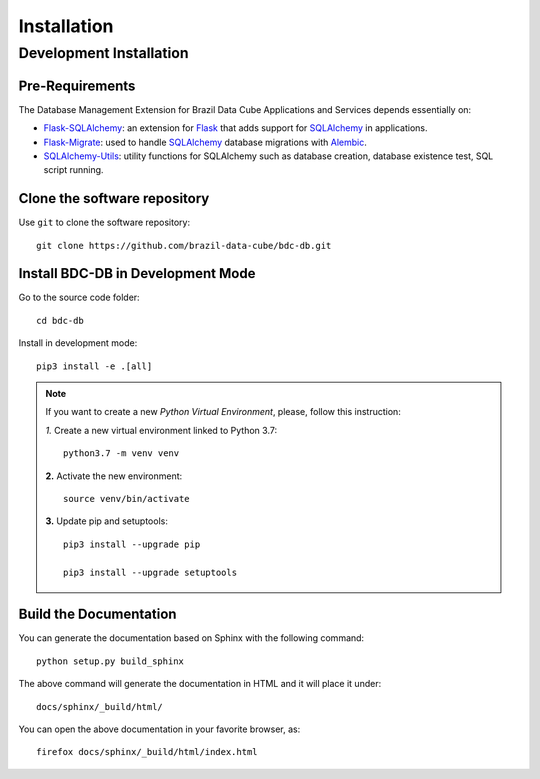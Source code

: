 ..
    This file is part of BDC-DB.
    Copyright (C) 2020 INPE.

    BDC-DB is a free software; you can redistribute it and/or modify it
    under the terms of the MIT License; see LICENSE file for more details.


Installation
============


Development Installation
------------------------


Pre-Requirements
++++++++++++++++

The Database Management Extension for Brazil Data Cube Applications and Services depends essentially on:

- `Flask-SQLAlchemy <https://flask-sqlalchemy.palletsprojects.com/en/2.x/>`_: an extension for `Flask <http://flask.pocoo.org/>`_ that adds support for `SQLAlchemy <https://www.sqlalchemy.org/>`_ in applications.

- `Flask-Migrate <https://flask-migrate.readthedocs.io/en/latest/>`_: used to handle `SQLAlchemy <https://www.sqlalchemy.org/>`_ database migrations with `Alembic <https://alembic.sqlalchemy.org/en/latest/index.html>`_.

- `SQLAlchemy-Utils <https://sqlalchemy-utils.readthedocs.io/en/latest/index.html>`_: utility functions for SQLAlchemy such as database creation, database existence test, SQL script running.


Clone the software repository
+++++++++++++++++++++++++++++


Use ``git`` to clone the software repository::

    git clone https://github.com/brazil-data-cube/bdc-db.git


Install BDC-DB in Development Mode
++++++++++++++++++++++++++++++++++


Go to the source code folder::

    cd bdc-db


Install in development mode::

    pip3 install -e .[all]


.. note::

    If you want to create a new *Python Virtual Environment*, please, follow this instruction:

    *1.* Create a new virtual environment linked to Python 3.7::

        python3.7 -m venv venv


    **2.** Activate the new environment::

        source venv/bin/activate


    **3.** Update pip and setuptools::

        pip3 install --upgrade pip

        pip3 install --upgrade setuptools


Build the Documentation
+++++++++++++++++++++++


You can generate the documentation based on Sphinx with the following command::

    python setup.py build_sphinx


The above command will generate the documentation in HTML and it will place it under::

    docs/sphinx/_build/html/


You can open the above documentation in your favorite browser, as::

    firefox docs/sphinx/_build/html/index.html
